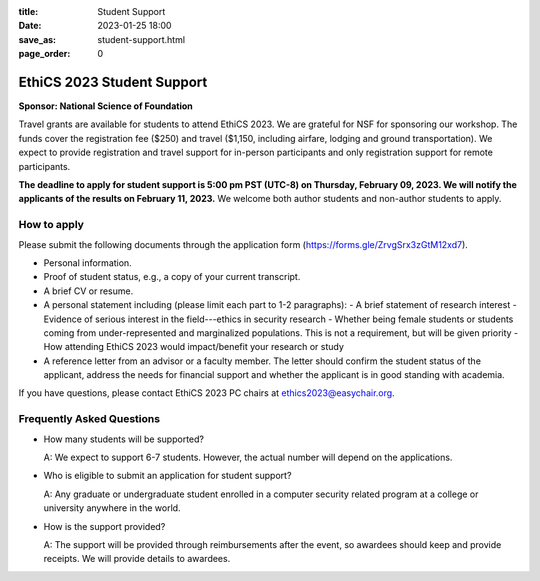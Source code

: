 :title: Student Support 
:date: 2023-01-25 18:00
:save_as: student-support.html
:page_order: 0


===========================
EthiCS 2023 Student Support
===========================

**Sponsor: National Science of Foundation**


Travel grants are available for students to attend EthiCS 2023.
We are grateful for NSF for sponsoring our workshop. The funds
cover the registration fee ($250) and travel ($1,150, including airfare,
lodging and ground transportation). We expect to provide registration
and travel support for in-person participants and only registration
support for remote participants. 

**The deadline to apply for student support is 5:00 pm PST (UTC-8) on
Thursday, February 09, 2023. We will notify the applicants of the
results on February 11, 2023.** 
We welcome both author students and non-author students to apply.


How to apply
============

Please submit the following documents through the application form (https://forms.gle/ZrvgSrx3zGtM12xd7).

- Personal information.
- Proof of student status, e.g., a copy of your current transcript.
- A brief CV or resume.
- A personal statement including (please limit each part to 1-2 paragraphs):
  - A brief statement of research interest
  - Evidence of serious interest in the field---ethics in security research
  - Whether being female students or students coming from under-represented and marginalized populations. This is not a requirement, but will be given priority
  - How attending EthiCS 2023 would impact/benefit your research or study
- A reference letter from an advisor or a faculty member. The
  letter should confirm the student status of the applicant, address
  the needs for financial support and whether the applicant is in
  good standing with academia.



If you have questions, please contact EthiCS 2023 PC chairs at ethics2023@easychair.org.



Frequently Asked Questions
==========================

- How many students will be supported?

  A: We expect to support 6-7 students. However, the actual number will
  depend on the applications.

- Who is eligible to submit an application for student support?

  A: Any graduate or undergraduate student enrolled in a computer security related program at a college or university anywhere in the world.

- How is the support provided?

  A: The support will be provided through reimbursements after the
  event, so awardees should keep and provide receipts. We will
  provide details to awardees.


